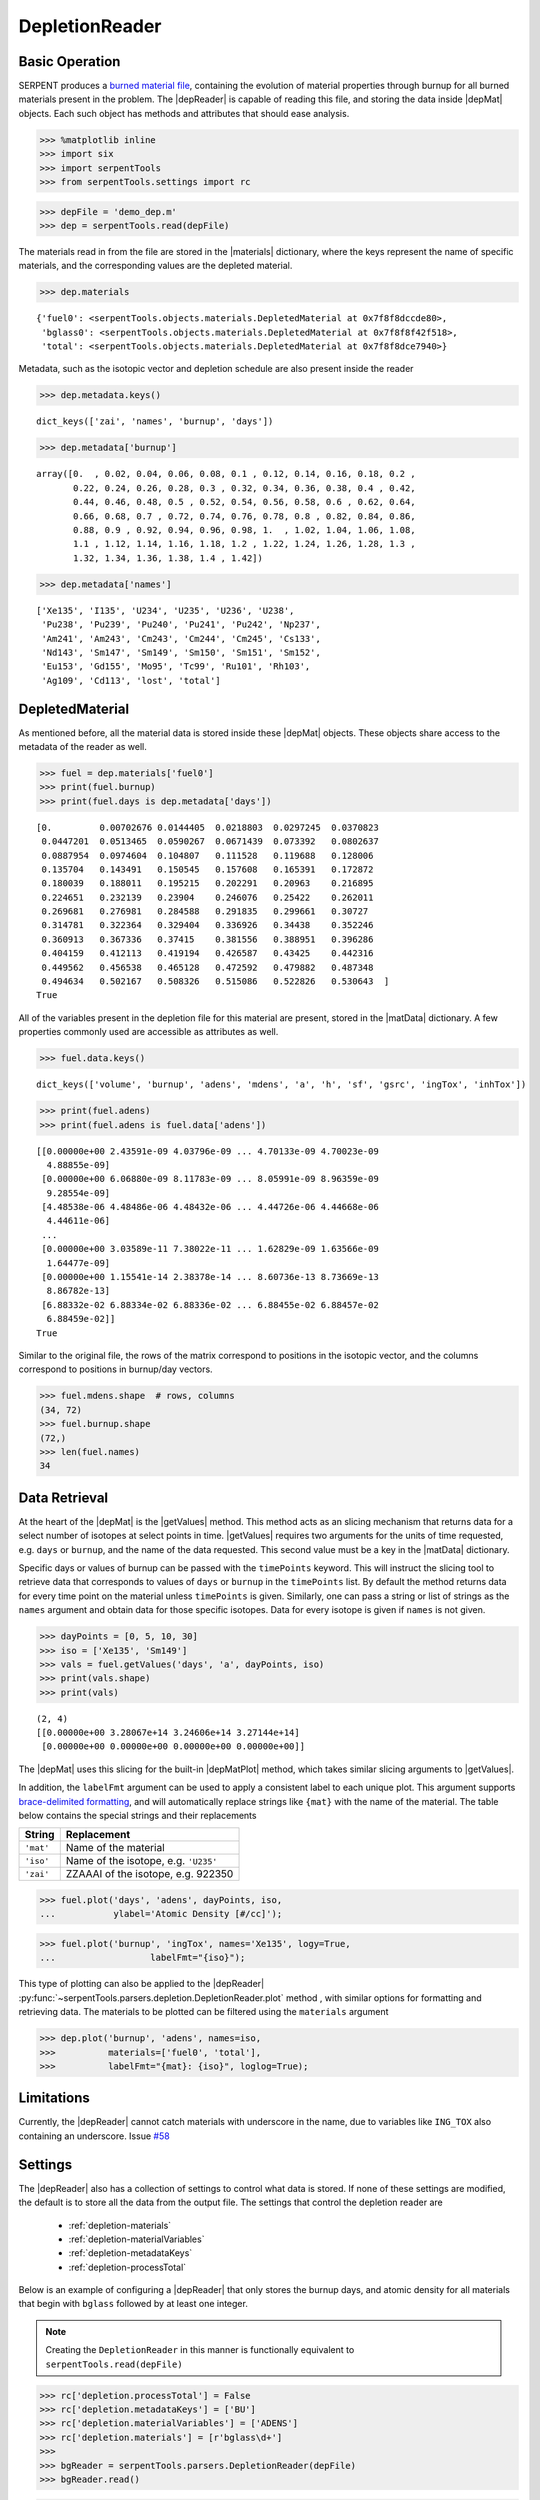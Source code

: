 .. |depReader| replace:: :py:class:`~serpentTools.parsers.depletion.DepletionReader`

.. |depMat| replace:: :py:class:`~serpentTools.objects.materials.DepletedMaterial`

.. |materials| replace:: :py:attr:`~serpentTools.parsers.depletion.DepletionReader.materials`

.. |matData| replace:: :py:attr:`~serpentTools.objects.materials.DepletedMaterial.data`

.. |getValues| replace:: :py:meth:`~serpentTools.objects.materials.DepletedMaterial.getValues`

.. |depMatPlot| replace:: :py:meth:`~serpentTools.objects.materials.DepletedMaterial.plot` 

.. _depletion-reader-ex:

===============
DepletionReader
===============

Basic Operation
---------------
SERPENT produces a
`burned material file <http://serpent.vtt.fi/mediawiki/index.php/Description_of_output_files#Burnup_calculation_output>`_,
containing the evolution of material properties through burnup for all
burned materials present in the problem. The |depReader| is capable of reading
this file, and storing the data inside |depMat| objects.
Each such object has methods and attributes that should ease analysis.

.. code:: 
    
    >>> %matplotlib inline
    >>> import six
    >>> import serpentTools
    >>> from serpentTools.settings import rc

.. code:: 
    
    >>> depFile = 'demo_dep.m'
    >>> dep = serpentTools.read(depFile)

The materials read in from the file are stored in the |materials| 
dictionary, where the keys represent the name of specific materials, and
the corresponding values are the depleted material.

.. code:: 
    
    >>> dep.materials




.. parsed-literal::

    {'fuel0': <serpentTools.objects.materials.DepletedMaterial at 0x7f8f8dccde80>,
     'bglass0': <serpentTools.objects.materials.DepletedMaterial at 0x7f8f8f42f518>,
     'total': <serpentTools.objects.materials.DepletedMaterial at 0x7f8f8dce7940>}

Metadata, such as the isotopic vector and depletion schedule are also
present inside the reader


.. code:: 
    
    >>> dep.metadata.keys()




.. parsed-literal::

    dict_keys(['zai', 'names', 'burnup', 'days'])



.. code:: 
    
    >>> dep.metadata['burnup']




.. parsed-literal::

    array([0.  , 0.02, 0.04, 0.06, 0.08, 0.1 , 0.12, 0.14, 0.16, 0.18, 0.2 ,
           0.22, 0.24, 0.26, 0.28, 0.3 , 0.32, 0.34, 0.36, 0.38, 0.4 , 0.42,
           0.44, 0.46, 0.48, 0.5 , 0.52, 0.54, 0.56, 0.58, 0.6 , 0.62, 0.64,
           0.66, 0.68, 0.7 , 0.72, 0.74, 0.76, 0.78, 0.8 , 0.82, 0.84, 0.86,
           0.88, 0.9 , 0.92, 0.94, 0.96, 0.98, 1.  , 1.02, 1.04, 1.06, 1.08,
           1.1 , 1.12, 1.14, 1.16, 1.18, 1.2 , 1.22, 1.24, 1.26, 1.28, 1.3 ,
           1.32, 1.34, 1.36, 1.38, 1.4 , 1.42])



.. code:: 
    
    >>> dep.metadata['names']




.. parsed-literal::

    ['Xe135', 'I135', 'U234', 'U235', 'U236', 'U238',
     'Pu238', 'Pu239', 'Pu240', 'Pu241', 'Pu242', 'Np237',
     'Am241', 'Am243', 'Cm243', 'Cm244', 'Cm245', 'Cs133',
     'Nd143', 'Sm147', 'Sm149', 'Sm150', 'Sm151', 'Sm152',
     'Eu153', 'Gd155', 'Mo95', 'Tc99', 'Ru101', 'Rh103',
     'Ag109', 'Cd113', 'lost', 'total']



DepletedMaterial
----------------

As mentioned before, all the material data is stored inside these
|depMat| objects.
These objects share access to the metadata of the reader as well.

.. code:: 
    
    >>> fuel = dep.materials['fuel0']
    >>> print(fuel.burnup)
    >>> print(fuel.days is dep.metadata['days'])


.. parsed-literal::

    [0.         0.00702676 0.0144405  0.0218803  0.0297245  0.0370823
     0.0447201  0.0513465  0.0590267  0.0671439  0.073392   0.0802637
     0.0887954  0.0974604  0.104807   0.111528   0.119688   0.128006
     0.135704   0.143491   0.150545   0.157608   0.165391   0.172872
     0.180039   0.188011   0.195215   0.202291   0.20963    0.216895
     0.224651   0.232139   0.23904    0.246076   0.25422    0.262011
     0.269681   0.276981   0.284588   0.291835   0.299661   0.30727
     0.314781   0.322364   0.329404   0.336926   0.34438    0.352246
     0.360913   0.367336   0.37415    0.381556   0.388951   0.396286
     0.404159   0.412113   0.419194   0.426587   0.43425    0.442316
     0.449562   0.456538   0.465128   0.472592   0.479882   0.487348
     0.494634   0.502167   0.508326   0.515086   0.522826   0.530643  ]
    True

All of the variables present in the depletion file for this material are
present, stored in the |matData| dictionary. A few properties commonly
used are accessible as attributes as well.

.. code:: 
    
    >>> fuel.data.keys()




.. parsed-literal::

    dict_keys(['volume', 'burnup', 'adens', 'mdens', 'a', 'h', 'sf', 'gsrc', 'ingTox', 'inhTox'])



.. code:: 
    
    >>> print(fuel.adens)
    >>> print(fuel.adens is fuel.data['adens'])


.. parsed-literal::

    [[0.00000e+00 2.43591e-09 4.03796e-09 ... 4.70133e-09 4.70023e-09
      4.88855e-09]
     [0.00000e+00 6.06880e-09 8.11783e-09 ... 8.05991e-09 8.96359e-09
      9.28554e-09]
     [4.48538e-06 4.48486e-06 4.48432e-06 ... 4.44726e-06 4.44668e-06
      4.44611e-06]
     ...
     [0.00000e+00 3.03589e-11 7.38022e-11 ... 1.62829e-09 1.63566e-09
      1.64477e-09]
     [0.00000e+00 1.15541e-14 2.38378e-14 ... 8.60736e-13 8.73669e-13
      8.86782e-13]
     [6.88332e-02 6.88334e-02 6.88336e-02 ... 6.88455e-02 6.88457e-02
      6.88459e-02]]
    True


Similar to the original file, the rows of the matrix correspond to
positions in the isotopic vector, and the columns correspond to
positions in burnup/day vectors.

.. code:: 

    >>> fuel.mdens.shape  # rows, columns
    (34, 72)
    >>> fuel.burnup.shape
    (72,)
    >>> len(fuel.names)
    34

Data Retrieval
--------------

At the heart of the |depMat|  is the |getValues| method.
This method acts as an slicing mechanism that returns data for a
select number of isotopes at select points in time. |getValues| 
requires two arguments for the units of time requested, e.g. ``days`` or
``burnup``, and the name of the data requested. This second value must
be a key in the |matData| dictionary.

Specific days or values of burnup can be passed with the ``timePoints``
keyword. This will instruct the slicing tool to retrieve data that
corresponds to values of ``days`` or ``burnup`` in the ``timePoints``
list. By default the method returns data for every time point on the
material unless ``timePoints`` is given. Similarly, one can pass a
string or list of strings as the ``names`` argument and obtain data for
those specific isotopes. Data for every isotope is given if ``names`` is
not given.

.. code:: 
    
    >>> dayPoints = [0, 5, 10, 30]
    >>> iso = ['Xe135', 'Sm149']
    >>> vals = fuel.getValues('days', 'a', dayPoints, iso)
    >>> print(vals.shape)
    >>> print(vals)


.. parsed-literal::

    (2, 4)
    [[0.00000e+00 3.28067e+14 3.24606e+14 3.27144e+14]
     [0.00000e+00 0.00000e+00 0.00000e+00 0.00000e+00]]

The |depMat| uses this slicing for the built-in |depMatPlot| method, 
which takes similar slicing arguments to |getValues|.

In addition, the ``labelFmt`` argument can be used to apply a consistent
label to each unique plot. This argument supports `brace-delimited
formatting <https://docs.python.org/3/library/stdtypes.html?#str.format>`__,
and will automatically replace strings like ``{mat}`` with the name of
the material. The table below contains the special strings and their
replacements

+-----------+--------------------------------------+
| String    | Replacement                          |
+===========+======================================+
| ``'mat'`` | Name of the material                 |
+-----------+--------------------------------------+
| ``'iso'`` | Name of the isotope, e.g. ``'U235'`` |
+-----------+--------------------------------------+
| ``'zai'`` | ZZAAAI of the isotope, e.g. 922350   |
+-----------+--------------------------------------+

.. code:: 
    
    >>> fuel.plot('days', 'adens', dayPoints, iso, 
    ...           ylabel='Atomic Density [#/cc]');




.. image:: DepletionReader_files/DepletionReader_22_0.png

.. code:: 
    
    >>> fuel.plot('burnup', 'ingTox', names='Xe135', logy=True,
    ...                  labelFmt="{iso}");

.. image:: DepletionReader_files/DepletionReader_23_0.png

This type of plotting can also be applied to the |depReader| 
:py:func:`~serpentTools.parsers.depletion.DepletionReader.plot` method
, with similar options for formatting and retrieving data. The
materials to be plotted can be filtered using the ``materials``
argument

.. code:: 

    >>> dep.plot('burnup', 'adens', names=iso, 
    >>>          materials=['fuel0', 'total'],
    >>>          labelFmt="{mat}: {iso}", loglog=True);



.. image:: DepletionReader_files/DepletionReader_25_0.png


Limitations
-----------

Currently, the |depReader| cannot catch materials with underscore in the name,
due to variables like ``ING_TOX`` also containing an underscore.
Issue `#58 <https://github.com/CORE-GATECH-GROUP/serpent-tools/issues/58>`_

.. _depletion-settings:

Settings
--------

The |depReader| also has a collection of settings to control
what data is stored. If none of these settings are modified, the default
is to store all the data from the output file. The settings that
control the depletion reader are 

  * :ref:`depletion-materials`
  * :ref:`depletion-materialVariables`
  * :ref:`depletion-metadataKeys`
  * :ref:`depletion-processTotal`

Below is an example of configuring a |depReader| that only
stores the burnup days, and atomic density for all materials that begin
with ``bglass`` followed by at least one integer.

.. note::

    Creating the ``DepletionReader`` in this manner is functionally
    equivalent to ``serpentTools.read(depFile)``

.. code:: 
    
    >>> rc['depletion.processTotal'] = False
    >>> rc['depletion.metadataKeys'] = ['BU']
    >>> rc['depletion.materialVariables'] = ['ADENS']
    >>> rc['depletion.materials'] = [r'bglass\d+']
    >>> 
    >>> bgReader = serpentTools.parsers.DepletionReader(depFile)
    >>> bgReader.read()

.. code:: 
    
    >>> bgReader.materials.keys()




.. parsed-literal::

    dict_keys(['bglass0'])



.. code:: 
    
    >>> bglass = bgReader.materials['bglass0']
    >>> bglass.data.keys()




.. parsed-literal::

    dict_keys(['adens'])



Conclusion
----------

The |depReader| is capable of reading and storing all the data
from the SERPENT burned materials file. Upon reading, the reader creates
custom |depMat| objects that are responsible for storing and
retrieving the data. These objects also have a handy |depMatPlot| method for
quick analysis. Use of the 
:py:class:`~serpentTool.settings.rc` settings control object allows
increased control over the data selected from the output file.

References
----------

1. J. Leppänen, M. Pusa, T. Viitanen, V. Valtavirta, and T.
   Kaltiaisenaho. "The Serpent Monte Carlo code: Status, development and
   applications in 2013." Ann. Nucl. Energy, `82 (2015)
   142-150 <https://www.sciencedirect.com/science/article/pii/S0306454914004095>`_
